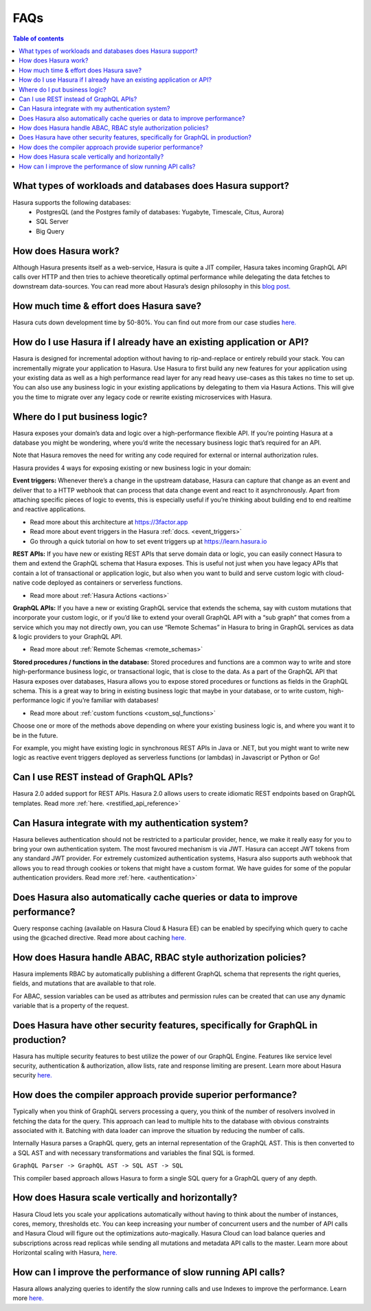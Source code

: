 .. meta::
    :description: Hasura FAQs
    :keywords: hasura, docs, FAQs

.. _faq:

FAQs
====

.. contents:: Table of contents
  :backlinks: none
  :depth: 1
  :local:

.. _faq_db:

What types of workloads and databases does Hasura support?
----------------------------------------------------------

Hasura supports the following databases:
    - PostgresQL (and the Postgres family of databases: Yugabyte, Timescale, Citus, Aurora)
    - SQL Server
    - Big Query

.. _faq_how_hasura_works:

How does Hasura work?
---------------------

Although Hasura presents itself as a web-service,
Hasura is quite a JIT compiler, Hasura takes incoming GraphQL API
calls over HTTP and then tries to achieve theoretically optimal performance
while delegating the data fetches to downstream data-sources. You can read
more about Hasura’s design philosophy in this `blog post. <https://hasura.io/blog/how-hasura-works/>`__

.. _faq_hasura_timesaving:

How much time & effort does Hasura save?
----------------------------------------

Hasura cuts down development time by 50-80%. You can find out more from
our case studies `here. <https://hasura.io/user-stories/>`__

.. _faq_hasura_existing_app_api:

How do I use Hasura if I already have an existing application or API?
---------------------------------------------------------------------

Hasura is designed for incremental adoption without having to
rip-and-replace or entirely rebuild your stack. You can incrementally
migrate your application to Hasura. Use Hasura to first build any new
features for your application using your existing data as well as a high
performance read layer for any read heavy use-cases as this takes no time
to set up. You can also use any business logic in your existing applications
by delegating to them via Hasura Actions. This will give you the time to
migrate over any legacy code or rewrite existing microservices with Hasura.

.. _faq_business_logic:

Where do I put business logic?
------------------------------

Hasura exposes your domain’s data and logic over a high-performance flexible API. If
you’re pointing Hasura at a database you might be wondering, where you’d write the
necessary business logic that’s required for an API.

Note that Hasura removes the need for writing any code required for external or internal
authorization rules.

Hasura provides 4 ways for exposing existing or new business logic in your domain:

**Event triggers:**
Whenever there’s a change in the upstream database, Hasura can
capture that change as an event and deliver that to a HTTP webhook that can process
that data change event and react to it asynchronously. Apart from attaching specific pieces
of logic to events, this is especially useful if you’re thinking about building end to end
realtime and reactive applications.

- Read more about this architecture at https://3factor.app
- Read more about event triggers in the Hasura :ref:`docs. <event_triggers>`
- Go through a quick tutorial on how to set event triggers up at https://learn.hasura.io

**REST APIs:**
If you have new or existing REST APIs that serve domain data or logic, you can easily connect
Hasura to them and extend the GraphQL schema that Hasura exposes. This is useful not just when
you have legacy APIs that contain a lot of transactional or application logic, but also when you
want to build and serve custom logic with cloud-native code deployed as containers or serverless
functions.

- Read more about :ref:`Hasura Actions <actions>`

**GraphQL APIs:**
If you have a new or existing GraphQL service that extends the schema, say with custom mutations
that incorporate your custom logic, or if you’d like to extend your overall GraphQL API with a
“sub graph” that comes from a service which you may not directly own, you can use “Remote Schemas”
in Hasura to bring in GraphQL services as data & logic providers to your GraphQL API.

- Read more about :ref:`Remote Schemas <remote_schemas>`

**Stored procedures / functions in the database:**
Stored procedures and functions are a common way to write and store high-performance business
logic, or transactional logic, that is close to the data. As a part of the GraphQL API that Hasura
exposes over databases, Hasura allows you to expose stored procedures or functions as fields in
the GraphQL schema. This is a great way to bring in existing business logic that maybe in your
database, or to write custom, high-performance logic if you’re familiar with databases!

- Read more about :ref:`custom functions <custom_sql_functions>`

Choose one or more of the methods above depending on where your existing business logic is, and
where you want it to be in the future.

For example, you might have existing logic in synchronous REST APIs in Java or .NET, but you
might want to write new logic as reactive event triggers deployed as serverless functions (or
lambdas) in Javascript or Python or Go!

.. _faq_REST_api:

Can I use REST instead of GraphQL APIs?
---------------------------------------

Hasura 2.0 added support for REST APIs. Hasura 2.0 allows users to create idiomatic REST endpoints based on GraphQL templates. Read more :ref:`here. <restified_api_reference>`

.. _faq_hasura_auth:

Can Hasura integrate with my authentication system?
---------------------------------------------------

Hasura believes authentication should not be restricted to a particular provider, hence, we
make it really easy for you to bring your own authentication system. The most favoured
mechanism is via JWT. Hasura can accept JWT tokens from any standard JWT provider.
For extremely customized authentication systems, Hasura also supports auth webhook that
allows you to read through cookies or tokens that might have a custom format. We have guides
for some of the popular authentication providers.
Read more :ref:`here. <authentication>`

.. _faq_hasura_query_caching:

Does Hasura also automatically cache queries or data to improve performance?
----------------------------------------------------------------------------

Query response caching (available on Hasura Cloud & Hasura EE) can be enabled by
specifying which query to cache using the @cached directive. Read more about caching
`here. <https://hasura.io/learn/graphql/hasura-advanced/performance/1-caching/>`__

.. _faq_ABAC_RBAC:

How does Hasura handle ABAC, RBAC style authorization policies?
---------------------------------------------------------------

Hasura implements RBAC by automatically publishing a different
GraphQL schema that represents the right queries, fields, and
mutations that are available to that role.

For ABAC, session variables can be used as attributes and
permission rules can be created that can use any dynamic
variable that is a property of the request.

.. _faq_security:

Does Hasura have other security features, specifically for GraphQL in production?
---------------------------------------------------------------------------------

Hasura has multiple security features to best utilize the power of our GraphQL Engine.
Features like service level security, authentication & authorization, allow lists,
rate and response limiting are present. Learn more about Hasura security `here. <https://hasura.io/learn/graphql/hasura-advanced/security/>`__


.. _faq_compiler_performance:

How does the compiler approach provide superior performance?
------------------------------------------------------------

Typically when you think of GraphQL servers processing a query, you
think of the number of resolvers involved in fetching the data for
the query. This approach can lead to multiple hits to the database with
obvious constraints associated with it. Batching with data loader can
improve the situation by reducing the number of calls.

Internally Hasura parses a GraphQL query, gets an internal
representation of the GraphQL AST. This is then converted to a
SQL AST and with necessary transformations and variables the final
SQL is formed.

``GraphQL Parser -> GraphQL AST -> SQL AST -> SQL``

This compiler based approach allows Hasura to form a single SQL query for a GraphQL query of any depth.

.. _faq_scaling:

How does Hasura scale vertically and horizontally?
--------------------------------------------------

Hasura Cloud lets you scale your applications automatically without
having to think about the number of instances, cores, memory, thresholds
etc. You can keep increasing your number of concurrent users and the
number of API calls and Hasura Cloud will figure out the optimizations
auto-magically. Hasura Cloud can load balance queries and subscriptions
across read replicas while sending all mutations and metadata API calls
to the master. Learn more about Horizontal scaling with Hasura, `here. <https://hasura.io/learn/graphql/hasura-advanced/performance/2-horizontal-scaling/>`__

.. _faq_slow_api_perf:

How can I improve the performance of slow running API calls?
------------------------------------------------------------

Hasura allows analyzing queries to identify the slow running calls and use
Indexes to improve the performance. Learn more `here. <https://hasura.io/learn/graphql/hasura-advanced/performance/3-analyze-query-plans/>`__
